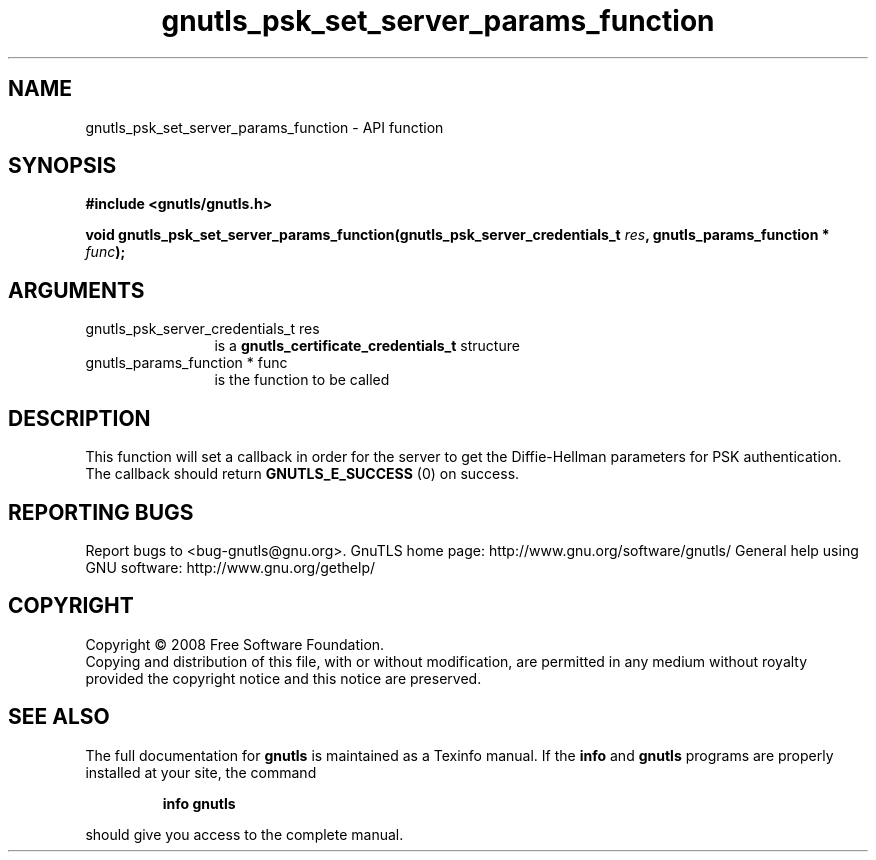 .\" DO NOT MODIFY THIS FILE!  It was generated by gdoc.
.TH "gnutls_psk_set_server_params_function" 3 "3.0.2" "gnutls" "gnutls"
.SH NAME
gnutls_psk_set_server_params_function \- API function
.SH SYNOPSIS
.B #include <gnutls/gnutls.h>
.sp
.BI "void gnutls_psk_set_server_params_function(gnutls_psk_server_credentials_t " res ", gnutls_params_function * " func ");"
.SH ARGUMENTS
.IP "gnutls_psk_server_credentials_t res" 12
is a \fBgnutls_certificate_credentials_t\fP structure
.IP "gnutls_params_function * func" 12
is the function to be called
.SH "DESCRIPTION"
This function will set a callback in order for the server to get
the Diffie\-Hellman parameters for PSK authentication.  The callback
should return \fBGNUTLS_E_SUCCESS\fP (0) on success.
.SH "REPORTING BUGS"
Report bugs to <bug-gnutls@gnu.org>.
GnuTLS home page: http://www.gnu.org/software/gnutls/
General help using GNU software: http://www.gnu.org/gethelp/
.SH COPYRIGHT
Copyright \(co 2008 Free Software Foundation.
.br
Copying and distribution of this file, with or without modification,
are permitted in any medium without royalty provided the copyright
notice and this notice are preserved.
.SH "SEE ALSO"
The full documentation for
.B gnutls
is maintained as a Texinfo manual.  If the
.B info
and
.B gnutls
programs are properly installed at your site, the command
.IP
.B info gnutls
.PP
should give you access to the complete manual.
